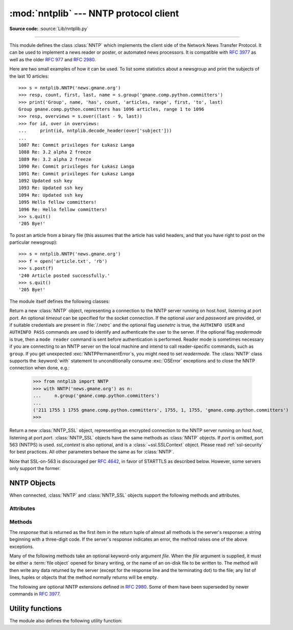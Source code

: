 :mod:`nntplib` --- NNTP protocol client
=======================================

.. module:: nntplib
   :synopsis: NNTP protocol client (requires sockets).

**Source code:** :source:`Lib/nntplib.py`

.. index::
   pair: NNTP; protocol
   single: Network News Transfer Protocol

--------------

This module defines the class :class:`NNTP` which implements the client side of
the Network News Transfer Protocol.  It can be used to implement a news reader
or poster, or automated news processors.  It is compatible with :rfc:`3977`
as well as the older :rfc:`977` and :rfc:`2980`.

Here are two small examples of how it can be used.  To list some statistics
about a newsgroup and print the subjects of the last 10 articles::

   >>> s = nntplib.NNTP('news.gmane.org')
   >>> resp, count, first, last, name = s.group('gmane.comp.python.committers')
   >>> print('Group', name, 'has', count, 'articles, range', first, 'to', last)
   Group gmane.comp.python.committers has 1096 articles, range 1 to 1096
   >>> resp, overviews = s.over((last - 9, last))
   >>> for id, over in overviews:
   ...     print(id, nntplib.decode_header(over['subject']))
   ...
   1087 Re: Commit privileges for Łukasz Langa
   1088 Re: 3.2 alpha 2 freeze
   1089 Re: 3.2 alpha 2 freeze
   1090 Re: Commit privileges for Łukasz Langa
   1091 Re: Commit privileges for Łukasz Langa
   1092 Updated ssh key
   1093 Re: Updated ssh key
   1094 Re: Updated ssh key
   1095 Hello fellow committers!
   1096 Re: Hello fellow committers!
   >>> s.quit()
   '205 Bye!'

To post an article from a binary file (this assumes that the article has valid
headers, and that you have right to post on the particular newsgroup)::

   >>> s = nntplib.NNTP('news.gmane.org')
   >>> f = open('article.txt', 'rb')
   >>> s.post(f)
   '240 Article posted successfully.'
   >>> s.quit()
   '205 Bye!'

The module itself defines the following classes:


.. class:: NNTP(host, port=119, user=None, password=None, readermode=None, usenetrc=False, [timeout])

   Return a new :class:`NNTP` object, representing a connection
   to the NNTP server running on host *host*, listening at port *port*.
   An optional *timeout* can be specified for the socket connection.
   If the optional *user* and *password* are provided, or if suitable
   credentials are present in :file:`/.netrc` and the optional flag *usenetrc*
   is true, the ``AUTHINFO USER`` and ``AUTHINFO PASS`` commands are used
   to identify and authenticate the user to the server.  If the optional
   flag *readermode* is true, then a ``mode reader`` command is sent before
   authentication is performed.  Reader mode is sometimes necessary if you are
   connecting to an NNTP server on the local machine and intend to call
   reader-specific commands, such as ``group``.  If you get unexpected
   :exc:`NNTPPermanentError`\ s, you might need to set *readermode*.
   The :class:`NNTP` class supports the :keyword:`with` statement to
   unconditionally consume :exc:`OSError` exceptions and to close the NNTP
   connection when done, e.g.:

    >>> from nntplib import NNTP
    >>> with NNTP('news.gmane.org') as n:
    ...     n.group('gmane.comp.python.committers')
    ...
    ('211 1755 1 1755 gmane.comp.python.committers', 1755, 1, 1755, 'gmane.comp.python.committers')
    >>>


   .. versionchanged:: 3.2
      *usenetrc* is now ``False`` by default.

   .. versionchanged:: 3.3
      Support for the :keyword:`with` statement was added.

.. class:: NNTP_SSL(host, port=563, user=None, password=None, ssl_context=None, readermode=None, usenetrc=False, [timeout])

   Return a new :class:`NNTP_SSL` object, representing an encrypted
   connection to the NNTP server running on host *host*, listening at
   port *port*.  :class:`NNTP_SSL` objects have the same methods as
   :class:`NNTP` objects.  If *port* is omitted, port 563 (NNTPS) is used.
   *ssl_context* is also optional, and is a :class:`~ssl.SSLContext` object.
   Please read :ref:`ssl-security` for best practices.
   All other parameters behave the same as for :class:`NNTP`.

   Note that SSL-on-563 is discouraged per :rfc:`4642`, in favor of
   STARTTLS as described below.  However, some servers only support the
   former.

   .. versionadded:: 3.2

   .. versionchanged:: 3.4
      The class now supports hostname check with
      :attr:`ssl.SSLContext.check_hostname` and *Server Name Indication* (see
      :data:`ssl.HAS_SNI`).

.. exception:: NNTPError

   Derived from the standard exception :exc:`Exception`, this is the base
   class for all exceptions raised by the :mod:`nntplib` module.  Instances
   of this class have the following attribute:

   .. attribute:: response

      The response of the server if available, as a :class:`str` object.


.. exception:: NNTPReplyError

   Exception raised when an unexpected reply is received from the server.


.. exception:: NNTPTemporaryError

   Exception raised when a response code in the range 400--499 is received.


.. exception:: NNTPPermanentError

   Exception raised when a response code in the range 500--599 is received.


.. exception:: NNTPProtocolError

   Exception raised when a reply is received from the server that does not begin
   with a digit in the range 1--5.


.. exception:: NNTPDataError

   Exception raised when there is some error in the response data.


.. _nntp-objects:

NNTP Objects
------------

When connected, :class:`NNTP` and :class:`NNTP_SSL` objects support the
following methods and attributes.

Attributes
^^^^^^^^^^

.. attribute:: NNTP.nntp_version

   An integer representing the version of the NNTP protocol supported by the
   server.  In practice, this should be ``2`` for servers advertising
   :rfc:`3977` compliance and ``1`` for others.

   .. versionadded:: 3.2

.. attribute:: NNTP.nntp_implementation

   A string describing the software name and version of the NNTP server,
   or :const:`None` if not advertised by the server.

   .. versionadded:: 3.2

Methods
^^^^^^^

The *response* that is returned as the first item in the return tuple of almost
all methods is the server's response: a string beginning with a three-digit
code.  If the server's response indicates an error, the method raises one of
the above exceptions.

Many of the following methods take an optional keyword-only argument *file*.
When the *file* argument is supplied, it must be either a :term:`file object`
opened for binary writing, or the name of an on-disk file to be written to.
The method will then write any data returned by the server (except for the
response line and the terminating dot) to the file; any list of lines,
tuples or objects that the method normally returns will be empty.

.. versionchanged:: 3.2
   Many of the following methods have been reworked and fixed, which makes
   them incompatible with their 3.1 counterparts.


.. method:: NNTP.quit()

   Send a ``QUIT`` command and close the connection.  Once this method has been
   called, no other methods of the NNTP object should be called.


.. method:: NNTP.getwelcome()

   Return the welcome message sent by the server in reply to the initial
   connection.  (This message sometimes contains disclaimers or help information
   that may be relevant to the user.)


.. method:: NNTP.getcapabilities()

   Return the :rfc:`3977` capabilities advertised by the server, as a
   :class:`dict` instance mapping capability names to (possibly empty) lists
   of values. On legacy servers which don't understand the ``CAPABILITIES``
   command, an empty dictionary is returned instead.

      >>> s = NNTP('news.gmane.org')
      >>> 'POST' in s.getcapabilities()
      True

   .. versionadded:: 3.2


.. method:: NNTP.login(user=None, password=None, usenetrc=True)

   Send ``AUTHINFO`` commands with the user name and password.  If *user*
   and *password* are None and *usenetrc* is true, credentials from
   ``~/.netrc`` will be used if possible.

   Unless intentionally delayed, login is normally performed during the
   :class:`NNTP` object initialization and separately calling this function
   is unnecessary.  To force authentication to be delayed, you must not set
   *user* or *password* when creating the object, and must set *usenetrc* to
   False.

   .. versionadded:: 3.2


.. method:: NNTP.starttls(ssl_context=None)

   Send a ``STARTTLS`` command.  This will enable encryption on the NNTP
   connection.  The *ssl_context* argument is optional and should be a
   :class:`ssl.SSLContext` object.  Please read :ref:`ssl-security` for best
   practices.

   Note that this may not be done after authentication information has
   been transmitted, and authentication occurs by default if possible during a
   :class:`NNTP` object initialization.  See :meth:`NNTP.login` for information
   on suppressing this behavior.

   .. versionadded:: 3.2

   .. versionchanged:: 3.4
      The method now supports hostname check with
      :attr:`ssl.SSLContext.check_hostname` and *Server Name Indication* (see
      :data:`ssl.HAS_SNI`).

.. method:: NNTP.newgroups(date, *, file=None)

   Send a ``NEWGROUPS`` command.  The *date* argument should be a
   :class:`datetime.date` or :class:`datetime.datetime` object.
   Return a pair ``(response, groups)`` where *groups* is a list representing
   the groups that are new since the given *date*. If *file* is supplied,
   though, then *groups* will be empty.

      >>> from datetime import date, timedelta
      >>> resp, groups = s.newgroups(date.today() - timedelta(days=3))
      >>> len(groups)
      85
      >>> groups[0]
      GroupInfo(group='gmane.network.tor.devel', last='4', first='1', flag='m')


.. method:: NNTP.newnews(group, date, *, file=None)

   Send a ``NEWNEWS`` command.  Here, *group* is a group name or ``'*'``, and
   *date* has the same meaning as for :meth:`newgroups`.  Return a pair
   ``(response, articles)`` where *articles* is a list of message ids.

   This command is frequently disabled by NNTP server administrators.


.. method:: NNTP.list(group_pattern=None, *, file=None)

   Send a ``LIST`` or ``LIST ACTIVE`` command.  Return a pair
   ``(response, list)`` where *list* is a list of tuples representing all
   the groups available from this NNTP server, optionally matching the
   pattern string *group_pattern*.  Each tuple has the form
   ``(group, last, first, flag)``, where *group* is a group name, *last*
   and *first* are the last and first article numbers, and *flag* usually
   takes one of these values:

   * ``y``: Local postings and articles from peers are allowed.
   * ``m``: The group is moderated and all postings must be approved.
   * ``n``: No local postings are allowed, only articles from peers.
   * ``j``: Articles from peers are filed in the junk group instead.
   * ``x``: No local postings, and articles from peers are ignored.
   * ``=foo.bar``: Articles are filed in the ``foo.bar`` group instead.

   If *flag* has another value, then the status of the newsgroup should be
   considered unknown.

   This command can return very large results, especially if *group_pattern*
   is not specified.  It is best to cache the results offline unless you
   really need to refresh them.

   .. versionchanged:: 3.2
      *group_pattern* was added.


.. method:: NNTP.descriptions(grouppattern)

   Send a ``LIST NEWSGROUPS`` command, where *grouppattern* is a wildmat string as
   specified in :rfc:`3977` (it's essentially the same as DOS or UNIX shell wildcard
   strings).  Return a pair ``(response, descriptions)``, where *descriptions*
   is a dictionary mapping group names to textual descriptions.

      >>> resp, descs = s.descriptions('gmane.comp.python.*')
      >>> len(descs)
      295
      >>> descs.popitem()
      ('gmane.comp.python.bio.general', 'BioPython discussion list (Moderated)')


.. method:: NNTP.description(group)

   Get a description for a single group *group*.  If more than one group matches
   (if 'group' is a real wildmat string), return the first match.   If no group
   matches, return an empty string.

   This elides the response code from the server.  If the response code is needed,
   use :meth:`descriptions`.


.. method:: NNTP.group(name)

   Send a ``GROUP`` command, where *name* is the group name.  The group is
   selected as the current group, if it exists.  Return a tuple
   ``(response, count, first, last, name)`` where *count* is the (estimated)
   number of articles in the group, *first* is the first article number in
   the group, *last* is the last article number in the group, and *name*
   is the group name.


.. method:: NNTP.over(message_spec, *, file=None)

   Send an ``OVER`` command, or an ``XOVER`` command on legacy servers.
   *message_spec* can be either a string representing a message id, or
   a ``(first, last)`` tuple of numbers indicating a range of articles in
   the current group, or a ``(first, None)`` tuple indicating a range of
   articles starting from *first* to the last article in the current group,
   or :const:`None` to select the current article in the current group.

   Return a pair ``(response, overviews)``.  *overviews* is a list of
   ``(article_number, overview)`` tuples, one for each article selected
   by *message_spec*.  Each *overview* is a dictionary with the same number
   of items, but this number depends on the server.  These items are either
   message headers (the key is then the lower-cased header name) or metadata
   items (the key is then the metadata name prepended with ``":"``).  The
   following items are guaranteed to be present by the NNTP specification:

   * the ``subject``, ``from``, ``date``, ``message-id`` and ``references``
     headers
   * the ``:bytes`` metadata: the number of bytes in the entire raw article
     (including headers and body)
   * the ``:lines`` metadata: the number of lines in the article body

   The value of each item is either a string, or :const:`None` if not present.

   It is advisable to use the :func:`decode_header` function on header
   values when they may contain non-ASCII characters::

      >>> _, _, first, last, _ = s.group('gmane.comp.python.devel')
      >>> resp, overviews = s.over((last, last))
      >>> art_num, over = overviews[0]
      >>> art_num
      117216
      >>> list(over.keys())
      ['xref', 'from', ':lines', ':bytes', 'references', 'date', 'message-id', 'subject']
      >>> over['from']
      '=?UTF-8?B?Ik1hcnRpbiB2LiBMw7Z3aXMi?= <martin@v.loewis.de>'
      >>> nntplib.decode_header(over['from'])
      '"Martin v. Löwis" <martin@v.loewis.de>'

   .. versionadded:: 3.2


.. method:: NNTP.help(*, file=None)

   Send a ``HELP`` command.  Return a pair ``(response, list)`` where *list* is a
   list of help strings.


.. method:: NNTP.stat(message_spec=None)

   Send a ``STAT`` command, where *message_spec* is either a message id
   (enclosed in ``'<'`` and ``'>'``) or an article number in the current group.
   If *message_spec* is omitted or :const:`None`, the current article in the
   current group is considered.  Return a triple ``(response, number, id)``
   where *number* is the article number and *id* is the message id.

      >>> _, _, first, last, _ = s.group('gmane.comp.python.devel')
      >>> resp, number, message_id = s.stat(first)
      >>> number, message_id
      (9099, '<20030112190404.GE29873@epoch.metaslash.com>')


.. method:: NNTP.next()

   Send a ``NEXT`` command.  Return as for :meth:`.stat`.


.. method:: NNTP.last()

   Send a ``LAST`` command.  Return as for :meth:`.stat`.


.. method:: NNTP.article(message_spec=None, *, file=None)

   Send an ``ARTICLE`` command, where *message_spec* has the same meaning as
   for :meth:`.stat`.  Return a tuple ``(response, info)`` where *info*
   is a :class:`~collections.namedtuple` with three attributes *number*,
   *message_id* and *lines* (in that order).  *number* is the article number
   in the group (or 0 if the information is not available), *message_id* the
   message id as a string, and *lines* a list of lines (without terminating
   newlines) comprising the raw message including headers and body.

      >>> resp, info = s.article('<20030112190404.GE29873@epoch.metaslash.com>')
      >>> info.number
      0
      >>> info.message_id
      '<20030112190404.GE29873@epoch.metaslash.com>'
      >>> len(info.lines)
      65
      >>> info.lines[0]
      b'Path: main.gmane.org!not-for-mail'
      >>> info.lines[1]
      b'From: Neal Norwitz <neal@metaslash.com>'
      >>> info.lines[-3:]
      [b'There is a patch for 2.3 as well as 2.2.', b'', b'Neal']


.. method:: NNTP.head(message_spec=None, *, file=None)

   Same as :meth:`article()`, but sends a ``HEAD`` command.  The *lines*
   returned (or written to *file*) will only contain the message headers, not
   the body.


.. method:: NNTP.body(message_spec=None, *, file=None)

   Same as :meth:`article()`, but sends a ``BODY`` command.  The *lines*
   returned (or written to *file*) will only contain the message body, not the
   headers.


.. method:: NNTP.post(data)

   Post an article using the ``POST`` command.  The *data* argument is either
   a :term:`file object` opened for binary reading, or any iterable of bytes
   objects (representing raw lines of the article to be posted).  It should
   represent a well-formed news article, including the required headers.  The
   :meth:`post` method automatically escapes lines beginning with ``.`` and
   appends the termination line.

   If the method succeeds, the server's response is returned.  If the server
   refuses posting, a :class:`NNTPReplyError` is raised.


.. method:: NNTP.ihave(message_id, data)

   Send an ``IHAVE`` command. *message_id* is the id of the message to send
   to the server (enclosed in  ``'<'`` and ``'>'``).  The *data* parameter
   and the return value are the same as for :meth:`post()`.


.. method:: NNTP.date()

   Return a pair ``(response, date)``.  *date* is a :class:`~datetime.datetime`
   object containing the current date and time of the server.


.. method:: NNTP.slave()

   Send a ``SLAVE`` command.  Return the server's *response*.


.. method:: NNTP.set_debuglevel(level)

   Set the instance's debugging level.  This controls the amount of debugging
   output printed.  The default, ``0``, produces no debugging output.  A value of
   ``1`` produces a moderate amount of debugging output, generally a single line
   per request or response.  A value of ``2`` or higher produces the maximum amount
   of debugging output, logging each line sent and received on the connection
   (including message text).


The following are optional NNTP extensions defined in :rfc:`2980`.  Some of
them have been superseded by newer commands in :rfc:`3977`.


.. method:: NNTP.xhdr(hdr, str, *, file=None)

   Send an ``XHDR`` command.  The *hdr* argument is a header keyword, e.g.
   ``'subject'``.  The *str* argument should have the form ``'first-last'``
   where *first* and *last* are the first and last article numbers to search.
   Return a pair ``(response, list)``, where *list* is a list of pairs ``(id,
   text)``, where *id* is an article number (as a string) and *text* is the text of
   the requested header for that article. If the *file* parameter is supplied, then
   the output of the  ``XHDR`` command is stored in a file.  If *file* is a string,
   then the method will open a file with that name, write to it  then close it.
   If *file* is a :term:`file object`, then it will start calling :meth:`write` on
   it to store the lines of the command output. If *file* is supplied, then the
   returned *list* is an empty list.


.. method:: NNTP.xover(start, end, *, file=None)

   Send an ``XOVER`` command.  *start* and *end* are article numbers
   delimiting the range of articles to select.  The return value is the
   same of for :meth:`over()`.  It is recommended to use :meth:`over()`
   instead, since it will automatically use the newer ``OVER`` command
   if available.


.. method:: NNTP.xpath(id)

   Return a pair ``(resp, path)``, where *path* is the directory path to the
   article with message ID *id*.  Most of the time, this extension is not
   enabled by NNTP server administrators.

   .. deprecated:: 3.3
      The XPATH extension is not actively used.


.. XXX deprecated:

   .. method:: NNTP.xgtitle(name, *, file=None)

      Process an ``XGTITLE`` command, returning a pair ``(response, list)``, where
      *list* is a list of tuples containing ``(name, title)``. If the *file* parameter
      is supplied, then the output of the  ``XGTITLE`` command is stored in a file.
      If *file* is a string,  then the method will open a file with that name, write
      to it  then close it.  If *file* is a :term:`file object`, then it will start
      calling :meth:`write` on it to store the lines of the command output. If *file*
      is supplied, then the returned *list* is an empty list. This is an optional NNTP
      extension, and may not be supported by all servers.

      RFC2980 says "It is suggested that this extension be deprecated".  Use
      :meth:`descriptions` or :meth:`description` instead.


Utility functions
-----------------

The module also defines the following utility function:


.. function:: decode_header(header_str)

   Decode a header value, un-escaping any escaped non-ASCII characters.
   *header_str* must be a :class:`str` object.  The unescaped value is
   returned.  Using this function is recommended to display some headers
   in a human readable form::

      >>> decode_header("Some subject")
      'Some subject'
      >>> decode_header("=?ISO-8859-15?Q?D=E9buter_en_Python?=")
      'Débuter en Python'
      >>> decode_header("Re: =?UTF-8?B?cHJvYmzDqG1lIGRlIG1hdHJpY2U=?=")
      'Re: problème de matrice'
